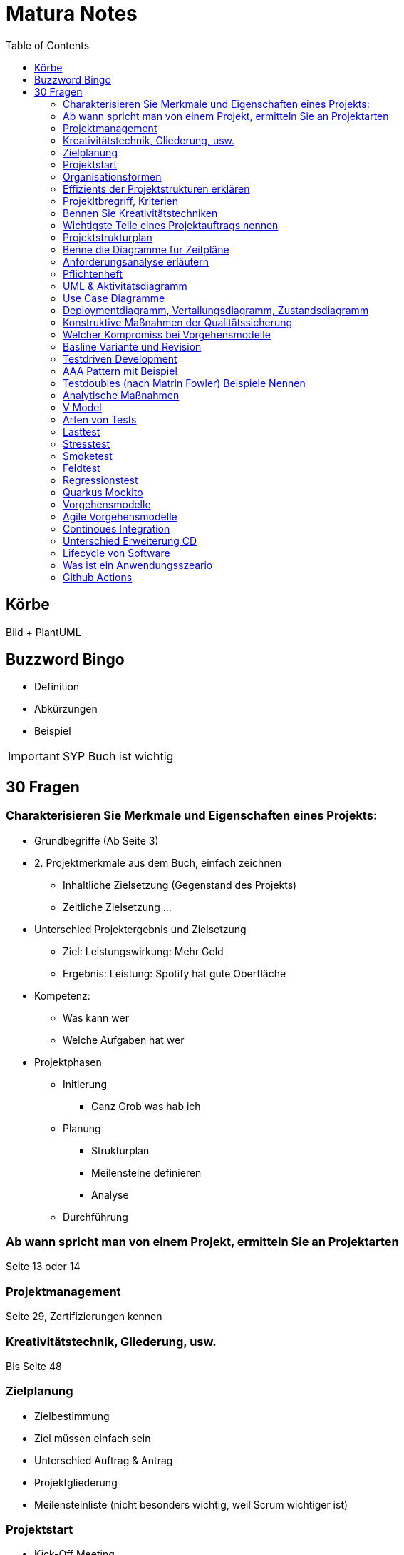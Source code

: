 = Matura Notes
:toc:

== Körbe
Bild
+ PlantUML

== Buzzword Bingo
* Definition
* Abkürzungen
* Beispiel

IMPORTANT: SYP Buch ist wichtig

== 30 Fragen

=== Charakterisieren Sie Merkmale und Eigenschaften eines Projekts:
* Grundbegriffe (Ab Seite 3)

* 2. Projektmerkmale aus dem Buch, einfach zeichnen
** Inhaltliche Zielsetzung (Gegenstand des Projekts)
** Zeitliche Zielsetzung
...

* Unterschied Projektergebnis und Zielsetzung
** Ziel: Leistungswirkung: Mehr Geld
** Ergebnis: Leistung: Spotify hat gute Oberfläche

* Kompetenz:
** Was kann wer
** Welche Aufgaben hat wer

* Projektphasen
** Initierung
*** Ganz Grob was hab ich
** Planung
*** Strukturplan
*** Meilensteine definieren
*** Analyse
** Durchführung


=== Ab wann spricht man von einem Projekt, ermitteln Sie an Projektarten
Seite 13 oder 14


=== Projektmanagement
Seite 29, Zertifizierungen kennen

=== Kreativitätstechnik, Gliederung, usw.
Bis Seite 48

=== Zielplanung
* Zielbestimmung
* Ziel müssen einfach sein

* Unterschied Auftrag & Antrag
* Projektgliederung

* Meilensteinliste (nicht besonders wichtig, weil Scrum wichtiger ist)


=== Projektstart
* Kick-Off Meeting
** Commitment, Bekennnung

=== Organisationsformen
* Task-Force, Beispiel Mondlandung
** Aus Hierarchie rausgelöst
** Einfluss Projektorganisations
*** Bleiben in der Hierarchie
*** Einsatzbereiche, Stabsstelle (is nur ein Berater zB Controlling, der schafft nix an, er geht zum Chef)
** Matrix-Organisation (kritisch)
*** Einsatzbereiche, normale 

=== Effizients der Projektstrukturen erklären
* Richtige Organisationsform auswählen und sagen wieso des richtig ist

=== Projekltbregriff, Kriterien

=== Bennen Sie Kreativitätstechniken
* Morphologischer Kreativitätstechnik
* Brainstorming
* 635
* Mindmap 
* Delphimethode

=== Wichtigste Teile eines Projektauftrags nennen
* Risiken benennen

=== Projektstrukturplan
* Pordukt, Objekt und Projektstrukturplan
Seite 114


=== Benne die Diagramme für Zeitpläne
* Gant
* CPM
* MPM
* Scrum
=== Usability
==== Gestallten Programm und begründen wieso so Gestaltet, ISO 92410 Norm
* GUI Grundprinzipien, Gestaltgesetz
ux-ui-design.de
* Man muss sich wohlfühlen

=== Anforderungsanalyse erläutern
* Interview
* Fragebogen
* Beobagchtung
* Selbstauswertung

=== Pflichtenheft
* wichtigste Kapitel
** BSP zuordnen zu Kapitel
* Pflichtenheft vs Lastenheft
* Was darf nicht ins Pflichtenheft
* Nichtfunktionale Anforderungen laut ISO 9126
* Effektivität vs Effizients
** hohe Effektivität: Ziel wird getroffen
** hohe Effizients: etwas (hoffentlich Ziel) wird so kurz/schnell wie möglich erreicht, möglich wenig Input
** Richtigkeit
** Sicherheit
** Erwartungswert
** Robustheit, Programm sagt nicht byebye wenn was falsch ist (WICHTIG)
** Benutzbarkeit, Gebrauchbarkeit (WICHITG)
** Bedienbarkeit, Attraktivität (WICHITG)


=== UML & Aktivitätsdiagramm
* Swimlanes
* Prozesse
* usw.

=== Use Case Diagramme
* Analysieren
* Werten
* Wie kann man die Aussagekraft verbessern (mit Tabellle, Voraussetzungen, Normaler Ablauf, Probleme)

=== Deploymentdiagramm, Vertailungsdiagramm, Zustandsdiagramm

=== Konstruktive Maßnahmen der Qualitätssicherung
Buch Seite 309
* Richtige Vorgehensmodel
** Tätigkeiten und Ergebnisse der Tätigkeiten
* Gute Dokumentation
* Case Tool: Computer Aided Softwareengineering
* IDEs
* Testwerkzeuge

=== Welcher Kompromiss bei Vorgehensmodelle

=== Basline Variante und Revision
Buch 319
* Qualität is das was der Kunde will

=== Testdriven Development

* TDD Zyklus graphisch darstellen
** UnitTest schreiben
** Implementieren (nur so viel, dass der Test geht)
** Sauberer Code, bissi umändern (Refractor)
** Nächster Test

=== AAA Pattern mit Beispiel
* Arrange
* Act
* Assert
* Oder Given, When, Then

=== Testdoubles (nach Matrin Fowler) Beispiele Nennen
* Dummy kann nix, nur für Parameter
* Fake kann bissi arbeiten, vereinfachtes Objekt
* Stubs & Mocks, Stub kann nur einen Wert, Mock kann 3x selben Wert und beim vierten Mal ein Anderes 
* Spies: Ausspionieren

=== Analytische Maßnahmen
Buch Seite 322
* Beispiele
* Alles ist im Buch 

=== V Model
* Frameworks
* GUI Testen (Selenium)

=== Arten von Tests 

=== Lasttest

=== Stresstest
Last bis maximum erhöhen

=== Smoketest
Wenn ein Test nicht geht, dann aua

=== Feldtest
Beim Kunden testen

=== Regressionstest
Alte Tests nochmal durchtesten

=== Quarkus Mockito


=== Vorgehensmodelle
* V Model
* XP 

=== Agile Vorgehensmodelle
* Scrum
** Produktbacklog, und Sprintbacklog

=== Continoues Integration
* Erstellen Vorgehensweise für CI

=== Unterschied Erweiterung CD

https://livebook.manning.com/book/pipeline-as-code/chapter-1/31

=== Lifecycle von Software

=== Was ist ein Anwendungsszeario

=== Github Actions
* Wieso 
* Was kann man machen
* Paralell Laufen:
** Job in Steps unterteilen
* Ergebnis von CI Test: Package

